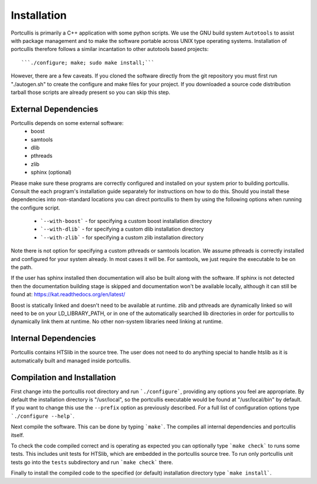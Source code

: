 .. _installation:

Installation
============

Portcullis is primarily a C++ application with some python scripts.  We use the 
GNU build system ``Autotools`` to assist with package management and to make the 
software portable across UNIX type operating systems.  Installation of portcullis
therefore follows a similar incantation to other autotools based projects::

  ```./configure; make; sudo make install;```

However, there are a few caveats.  If you cloned the software directly from the 
git repository you must first run "./autogen.sh" to create the configure and make 
files for your project.  If you downloaded a source code distribution tarball those
scripts are already present so you can skip this step.

External Dependencies
---------------------

Portcullis depends on some external software:
 * boost
 * samtools
 * dlib
 * pthreads
 * zlib
 * sphinx (optional)

Please make sure these programs are correctly configured and installed 
on your system prior to building portcullis.  Consult the each program's installation
guide separately for instructions on how to do this.  Should you install these dependencies
into non-standard locations you can direct portcullis to them by using the following
options when running the configure script.

  - ```--with-boost``` - for specifying a custom boost installation directory
  - ```--with-dlib``` - for specifying a custom dlib installation directory
  - ```--with-zlib``` - for specifying a custom zlib installation directory

Note there is not option for specifying a custom pthreads or samtools location.  
We assume pthreads is correctly installed and configured for your system already.  In most cases
it will be.  For samtools, we just require the executable to be on the path.

If the user has sphinx installed then documentation will also be built along with
the software.  If sphinx is not detected then the documentation building stage is
skipped and documentation won't be available locally, although it can still be 
found at: https://kat.readthedocs.org/en/latest/

Boost is statically linked and doesn't need to be available at runtime.  zlib and pthreads are 
dynamically linked so will need to be on your LD_LIBRARY_PATH,
or in one of the automatically searched lib directories in order for portcullis 
to dynamically link them at runtime.  No other non-system libraries need linking at runtime.


Internal Dependencies
---------------------

Portcullis contains HTSlib in the source tree.  The user does
not need to do anything special to handle htslib as it is automatically
built and managed inside portcullis.


Compilation and Installation
----------------------------

First change into the portcullis root directory and run ```./configure```, providing
any options you feel are appropriate.  By default the installation directory is "/usr/local", 
so the portcullis executable would be found at "/usr/local/bin" by default.  If you
want to change this use the ``--prefix`` option as previously described.  For a full
list of configuration options type ```./configure --help```.

Next compile the software.  This can be done by typing ```make```.  The compiles
all internal dependencies and portcullis itself.

To check the code compiled correct and is operating as expected you can optionally
type  ```make check``` to runs some tests.  This includes unit tests for HTSlib, 
which are embedded in the portcullis source tree.  To run only portcullis 
unit tests go into the ``tests`` subdirectory and run ```make check``` there.

Finally to install the compiled code to the specified (or default) installation
directory type ```make install```.
